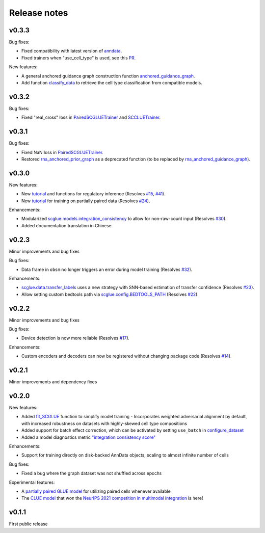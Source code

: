 Release notes
=============

v0.3.3
------

Bug fixes:

- Fixed compatibility with latest version of `anndata <https://github.com/scverse/anndata>`__.
- Fixed trainers when "use_cell_type" is used, see this `PR <https://github.com/gao-lab/GLUE/pull/86>`__.

New features:

- A general anchored guidance graph construction function `anchored_guidance_graph <api/scglue.genomics.anchored_guidance_graph.rst>`__.
- Add function `classify_data <api/scglue.models.scglue.SCGLUEModel.classify_data.rst>`__ to retrieve the cell type classification from compatible models.


v0.3.2
------

Bug fixes:

- Fixed "real_cross" loss in `PairedSCGLUETrainer <api/scglue.models.scglue.PairedSCGLUETrainer.rst>`__ and `SCCLUETrainer <api/scglue.models.scclue.SCCLUETrainer>`__.

v0.3.1
------

Bug fixes:

- Fixed NaN loss in `PairedSCGLUETrainer <api/scglue.models.scglue.PairedSCGLUETrainer.rst>`__.
- Restored `rna_anchored_prior_graph <api/scglue.genomics.rna_anchored_prior_graph.rst>`__ as a deprecated function
  (to be replaced by `rna_anchored_guidance_graph <api/scglue.genomics.rna_anchored_guidance_graph.rst>`__).

v0.3.0
------

New features:

- New `tutorial <reginf.ipynb>`__ and functions for regulatory inference (Resolves `#15 <https://github.com/gao-lab/GLUE/issues/15>`__, `#41 <https://github.com/gao-lab/GLUE/issues/41>`__).
- New `tutorial <paired.ipynb>`__ for training on partially paired data (Resolves `#24 <https://github.com/gao-lab/GLUE/issues/24>`__).

Enhancements:

- Modularized `scglue.models.integration_consistency <api/scglue.models.dx.integration_consistency.rst>`__ to allow for non-raw-count input (Resolves `#30 <https://github.com/gao-lab/GLUE/issues/30>`__).
- Added documentation translation in Chinese.

v0.2.3
------

Minor improvements and bug fixes

Bug fixes:

- Data frame in ``obsm`` no longer triggers an error during model training (Resolves `#32 <https://github.com/gao-lab/GLUE/issues/32>`__).

Enhancements:

- `scglue.data.transfer_labels <api/scglue.data.transfer_labels.rst>`__ uses a new strategy with SNN-based estimation of transfer confidence (Resolves `#23 <https://github.com/gao-lab/GLUE/issues/23>`__).
- Allow setting custom bedtools path via `scglue.config.BEDTOOLS_PATH <api/scglue.utils.ConfigManager.rst>`__ (Resolves `#22 <https://github.com/gao-lab/GLUE/issues/22>`__).

v0.2.2
------

Minor improvements and bug fixes

Bug fixes:

- Device detection is now more reliable (Resolves `#17 <https://github.com/gao-lab/GLUE/issues/17>`__).

Enhancements:

- Custom encoders and decoders can now be registered without changing package code (Resolves `#14 <https://github.com/gao-lab/GLUE/issues/14>`__).


v0.2.1
------

Minor improvements and dependency fixes


v0.2.0
------

New features:

- Added `fit_SCGLUE <api/scglue.models.fit_SCGLUE.rst>`__ function to simplify model training
  - Incorporates weighted adversarial alignment by default, with increased robustness on datasets with highly-skewed cell type compositions
- Added support for batch effect correction, which can be activated by setting ``use_batch`` in `configure_dataset <api/scglue.models.scglue.configure_dataset.rst>`__
- Added a model diagnostics metric `"integration consistency score" <api/scglue.models.dx.integration_consistency.rst>`__

Enhancements:

- Support for training directly on disk-backed AnnData objects, scaling to almost infinite number of cells

Bug fixes:

- Fixed a bug where the graph dataset was not shuffled across epochs

Experimental features:

- A `partially paired GLUE model <api/scglue.models.scglue.PairedSCGLUEModel.rst>`__ for utilizing paired cells whenever available
- The `CLUE model <api/scglue.models.scclue.SCCLUEModel.rst>`__ that won the `NeurIPS 2021 competition in multimodal integration <https://openproblems.bio/neurips_2021/>`__ is here!


v0.1.1
------

First public release
